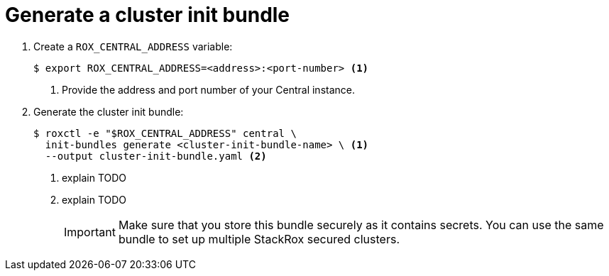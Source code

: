 // Module included in the following assemblies:
//
// * dir/filename.adoc
:_module-type: CONCEPT
[id="generate-cluster-init-bundle_{context}"]
= Generate a cluster init bundle

//TODO Add introduction

. Create a `ROX_CENTRAL_ADDRESS` variable:
+
[source,terminal]
----
$ export ROX_CENTRAL_ADDRESS=<address>:<port-number> <1>
----
<1> Provide the address and port number of your Central instance.

. Generate the cluster init bundle:
+
[source,terminal]
----
$ roxctl -e "$ROX_CENTRAL_ADDRESS" central \
  init-bundles generate <cluster-init-bundle-name> \ <1>
  --output cluster-init-bundle.yaml <2>
----
<1> explain TODO
<2> explain TODO
+
[IMPORTANT]
====
Make sure that you store this bundle securely as it contains secrets.
You can use the same bundle to set up multiple StackRox secured clusters.
====